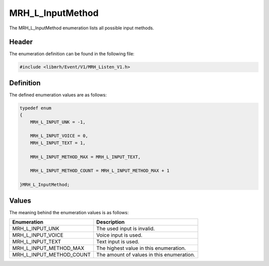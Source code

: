 MRH_L_InputMethod
=================
The MRH_L_InputMethod enumeration lists all possible input methods.

Header
------
The enumeration definition can be found in the following file:

.. code-block:: c

    #include <libmrh/Event/V1/MRH_Listen_V1.h>


Definition
----------
The defined enumeration values are as follows:

.. code-block:: c

    typedef enum
    {
        MRH_L_INPUT_UNK = -1,
        
        MRH_L_INPUT_VOICE = 0,
        MRH_L_INPUT_TEXT = 1,
        
        MRH_L_INPUT_METHOD_MAX = MRH_L_INPUT_TEXT,

        MRH_L_INPUT_METHOD_COUNT = MRH_L_INPUT_METHOD_MAX + 1

    }MRH_L_InputMethod;


Values
------
The meaning behind the enumeration values is as follows:

.. list-table::
    :header-rows: 1

    * - Enumeration
      - Description
    * - MRH_L_INPUT_UNK
      - The used input is invalid.
    * - MRH_L_INPUT_VOICE
      - Voice input is used.
    * - MRH_L_INPUT_TEXT
      - Text input is used.
    * - MRH_L_INPUT_METHOD_MAX
      - The highest value in this enumeration.
    * - MRH_L_INPUT_METHOD_COUNT
      - The amount of values in this enumeration.
